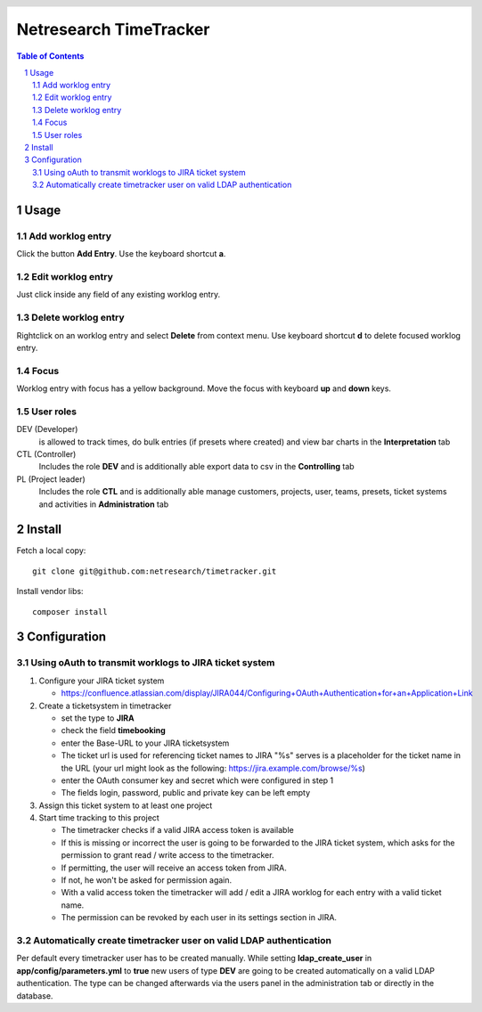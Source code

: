 .. header::
   .. image:: doc/netresearch.jpg
      :height: 0.8cm
      :align: left

=======================
Netresearch TimeTracker
=======================

.. sectnum::

.. contents:: Table of Contents

Usage
=====

Add worklog entry
-----------------

Click the button **Add Entry**.
Use the keyboard shortcut **a**.

Edit worklog entry
------------------

Just click inside any field of any existing worklog entry.

Delete worklog entry
--------------------

Rightclick on an worklog entry and select **Delete** from context menu.
Use keyboard shortcut **d** to delete focused worklog entry.

Focus
-----

Worklog entry with focus has a yellow background.
Move the focus with keyboard **up** and **down** keys.

User roles
----------

DEV (Developer)
  is allowed to track times, do bulk entries (if presets where created) and view bar charts in the
  **Interpretation** tab

CTL (Controller)
  Includes the role **DEV** and is additionally able export data to csv in the **Controlling** tab

PL (Project leader)
  Includes the role **CTL** and is additionally able manage customers, projects, user, teams, presets,
  ticket systems and activities in **Administration** tab

Install
=======

Fetch a local copy::

    git clone git@github.com:netresearch/timetracker.git

Install vendor libs::

    composer install

Configuration
=============

Using oAuth to transmit worklogs to JIRA ticket system
------------------------------------------------------

#. Configure your JIRA ticket system

   - https://confluence.atlassian.com/display/JIRA044/Configuring+OAuth+Authentication+for+an+Application+Link

#. Create a ticketsystem in timetracker

   - set the type to **JIRA**
   - check the field **timebooking**
   - enter the Base-URL to your JIRA ticketsystem
   - The ticket url is used for referencing ticket names to JIRA
     "%s" serves is a placeholder for the ticket name in the URL
     (your url might look as the following: https://jira.example.com/browse/%s)
   - enter the OAuth consumer key and secret which were configured in step 1
   - The fields login, password, public and private key can be left empty

#. Assign this ticket system to at least one project

#. Start time tracking to this project

   - The timetracker checks if a valid JIRA access token is available
   - If this is missing or incorrect the user is going to be forwarded to the JIRA ticket system,
     which asks for the permission to grant read / write access to the timetracker.
   - If permitting, the user will receive an access token from JIRA.
   - If not, he won't be asked for permission again.
   - With a valid access token the timetracker will add / edit a JIRA worklog for each entry with a valid
     ticket name.
   - The permission can be revoked by each user in its settings section in JIRA.

Automatically create timetracker user on valid LDAP authentication
------------------------------------------------------------------

Per default every timetracker user has to be created manually.
While setting **ldap_create_user** in **app/config/parameters.yml** to **true** new users of type **DEV** are going
to be created automatically on a valid LDAP authentication. The type can be changed afterwards via the
users panel in the administration tab or directly in the database.
